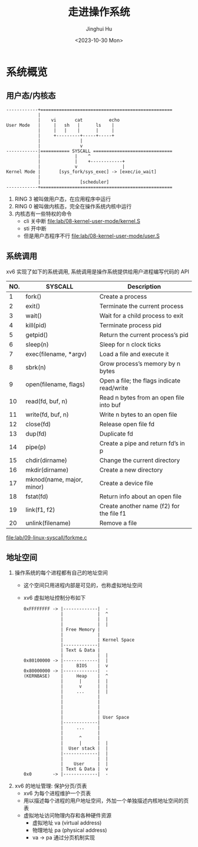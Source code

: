 #+TITLE: 走进操作系统
#+AUTHOR: Jinghui Hu
#+EMAIL: hujinghui@buaa.edu.cn
#+DATE: <2023-10-30 Mon>
#+STARTUP: overview num indent


* 系统概览
** 用户态/内核态
#+BEGIN_SRC text
  ------------+==================================================
              |
              |    vi       cat          echo
  User Mode   |     |   sh   |      ls    |
              |     |   |    |      |     |
              |     +---------+-----+-----+
              |               |
              |               v
  ------------|=========== SYSCALL ==============================
              |             |    ^
              |             |    +------------+
              |             v                 |
  Kernel Mode |       [sys_fork/sys_exec] -> [exec/io_wait]
              |
              |               [scheduler]
  ------------+==================================================
#+END_SRC

1. RING 3 被叫做用户态，在应用程序中运行
2. RING 0 被叫做内核态，完全在操作系统内核中运行
3. 内核态有一些特权的命令
   - cli 关中断 [[file:lab/08-kernel-user-mode/kernel.S]]
   - sti 开中断
   - 但是用户态程序不行 [[file:lab/08-kernel-user-mode/user.S]]

** 系统调用
xv6 实现了如下的系统调用, 系统调用是操作系统提供给用户进程编写代码的 API

| NO. | SYSCALL                   | Description                                |
|-----+---------------------------+--------------------------------------------|
|   1 | fork()                    | Create a process                           |
|   2 | exit()                    | Terminate the current process              |
|   3 | wait()                    | Wait for a child process to exit           |
|   4 | kill(pid)                 | Terminate process pid                      |
|   5 | getpid()                  | Return the current process’s pid           |
|   6 | sleep(n)                  | Sleep for n clock ticks                    |
|   7 | exec(filename, *argv)     | Load a file and execute it                 |
|   8 | sbrk(n)                   | Grow process’s memory by n bytes           |
|   9 | open(filename, flags)     | Open a file; the flags indicate read/write |
|  10 | read(fd, buf, n)          | Read n bytes from an open file into buf    |
|  11 | write(fd, buf, n)         | Write n bytes to an open file              |
|  12 | close(fd)                 | Release open file fd                       |
|  13 | dup(fd)                   | Duplicate fd                               |
|  14 | pipe(p)                   | Create a pipe and return fd’s in p         |
|  15 | chdir(dirname)            | Change the current directory               |
|  16 | mkdir(dirname)            | Create a new directory                     |
|  17 | mknod(name, major, minor) | Create a device file                       |
|  18 | fstat(fd)                 | Return info about an open file             |
|  19 | link(f1, f2)              | Create another name (f2) for the file f1   |
|  20 | unlink(filename)          | Remove a file                              |


[[file:lab/09-linux-syscall/forkme.c]]

** 地址空间
1. 操作系统的每个进程都有自己的地址空间
   - 这个空间只用进程内部是可见的，也称虚拟地址空间
   - xv6 虚拟地址控制分布如下
   #+BEGIN_EXAMPLE
     0xFFFFFFFF -> |-------------|  -
                   |             |  ^
                   |             |  |
                   |             |  |
                   | Free Memory |
                   |             |
                   |             | Kernel Space
                   |-------------|
                   | Text & Data |
                   |             |  |
     0x80100000 -> |-------------|  |
                   |     BIOS    |  v
     0x80000000 -> |-------------|  -
     (KERNBASE)    |     Heap    |  ^
                   |      |      |  |
                   |      v      |  |
                   |     ...     |  |
                   |             |
                   |             |
                   |             |
                   |             |
                   |             | User Space
                   |-------------|
                   |     ...     |
                   |             |
                   |      ^      |
                   |      |      |  |
                   |  User stack |  |
                   |-------------|  |
                   |             |  |
                   |    User     |  |
                   | Text & Data |  v
     0x0        -> |-------------|  -
   #+END_EXAMPLE

2. xv6 的地址管理: 保护分页/页表
   - xv6 为每个进程维护一个页表
   - 用以描述每个进程的用户地址空间，外加一个单独描述内核地址空间的页表
   - 虚拟地址访问物理内存和各种硬件资源
     - 虚拟地址 va (virtual address)
     - 物理地址 pa (physical address)
     - va -> pa 通过分页机制实现
